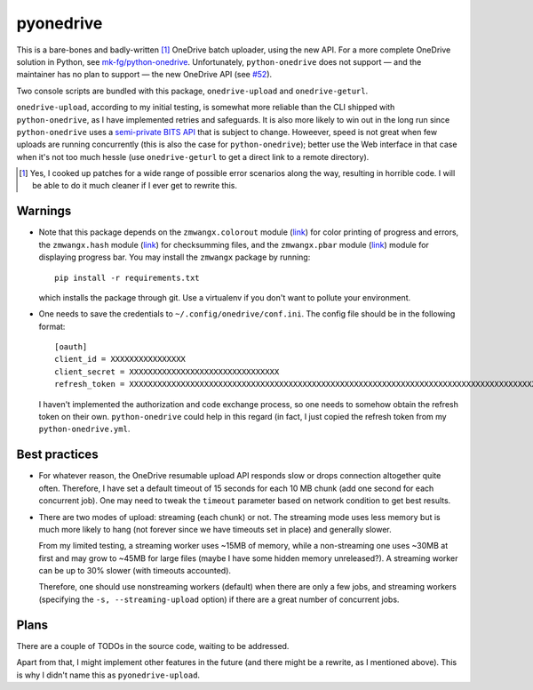 ============
 pyonedrive
============

This is a bare-bones and badly-written [#]_ OneDrive batch uploader, using the
new API. For a more complete OneDrive solution in Python, see
`mk-fg/python-onedrive
<https://github.com/mk-fg/python-onedrive>`_. Unfortunately,
``python-onedrive`` does not support — and the maintainer has no plan to
support — the new OneDrive API (see `#52
<https://github.com/mk-fg/python-onedrive/issues/52>`_).

Two console scripts are bundled with this package, ``onedrive-upload`` and
``onedrive-geturl``.

``onedrive-upload``, according to my initial testing, is somewhat more reliable
than the CLI shipped with ``python-onedrive``, as I have implemented retries
and safeguards. It is also more likely to win out in the long run since
``python-onedrive`` uses a `semi-private BITS API
<https://gist.github.com/rgregg/37ba8929768a62131e85>`_ that is subject to
change. Howeever, speed is not great when few uploads are running concurrently
(this is also the case for ``python-onedrive``); better use the Web interface
in that case when it's not too much hessle (use ``onedrive-geturl`` to get a
direct link to a remote directory).

.. [#] Yes, I cooked up patches for a wide range of possible error scenarios
       along the way, resulting in horrible code. I will be able to do it much
       cleaner if I ever get to rewrite this.

Warnings
--------

* Note that this package depends on the ``zmwangx.colorout`` module (`link
  <https://github.com/zmwangx/pyzmwangx/blob/master/zmwangx/colorout.py>`_) for
  color printing of progress and errors, the ``zmwangx.hash`` module (`link
  <https://github.com/zmwangx/pyzmwangx/blob/master/zmwangx/hash.py>`_) for
  checksumming files, and the ``zmwangx.pbar`` module (`link
  <https://github.com/zmwangx/pyzmwangx/blob/master/zmwangx/pbar.py>`_) module
  for displaying progress bar. You may install the ``zmwangx`` package by
  running::

    pip install -r requirements.txt

  which installs the package through git. Use a virtualenv if you don't want to
  pollute your environment.

* One needs to save the credentials to ``~/.config/onedrive/conf.ini``. The
  config file should be in the following format::

    [oauth]
    client_id = XXXXXXXXXXXXXXXX
    client_secret = XXXXXXXXXXXXXXXXXXXXXXXXXXXXXXXX
    refresh_token = XXXXXXXXXXXXXXXXXXXXXXXXXXXXXXXXXXXXXXXXXXXXXXXXXXXXXXXXXXXXXXXXXXXXXXXXXXXXXXXXXXXXXXXXXXXXXXXXXXXXXXXXXXXXXXXXXXXXXXXXXXXXXXXXXXXXXXXXXXXXXXXXXXXXXXXXXXXXXXXXXXXXXXXXXXXXXXXXXXXXXXXXXXXXXXXXXXXXXXXXXXXXXXXXXXXXXXXXXXXXXXXXXXXXXXXXXXXXXXXXXXXXXXXXXXXXXXXXXXXXXXXXXXXXXXXXXXXXXXXXXXXXXXXXXXXXXXXXXXXXXXXXXXXXXXXXXXXXXXXXXXXXXXXXXXXXXXXXXXXXXXXXXXXXXXXXXXXXXXXXXXXXXXXXXXXXXXXXXXXXXXXXXXXXXXXXXXXXXXXXXXXXXXXXX

  I haven't implemented the authorization and code exchange process, so one
  needs to somehow obtain the refresh token on their own. ``python-onedrive``
  could help in this regard (in fact, I just copied the refresh token from my
  ``python-onedrive.yml``.

Best practices
--------------

* For whatever reason, the OneDrive resumable upload API responds slow or drops
  connection altogether quite often. Therefore, I have set a default timeout of
  15 seconds for each 10 MB chunk (add one second for each concurrent job). One
  may need to tweak the ``timeout`` parameter based on network condition to get
  best results.

* There are two modes of upload: streaming (each chunk) or not. The streaming
  mode uses less memory but is much more likely to hang (not forever since we
  have timeouts set in place) and generally slower.

  From my limited testing, a streaming worker uses ~15MB of memory, while a
  non-streaming one uses ~30MB at first and may grow to ~45MB for large files
  (maybe I have some hidden memory unreleased?). A streaming worker can be up
  to 30% slower (with timeouts accounted).

  Therefore, one should use nonstreaming workers (default) when there are only
  a few jobs, and streaming workers (specifying the ``-s, --streaming-upload``
  option) if there are a great number of concurrent jobs.

..
   Local Variables:
   fill-column: 79
   End:

Plans
-----

There are a couple of TODOs in the source code, waiting to be addressed.

Apart from that, I might implement other features in the future (and there
might be a rewrite, as I mentioned above). This is why I didn't name this as
``pyonedrive-upload``.
